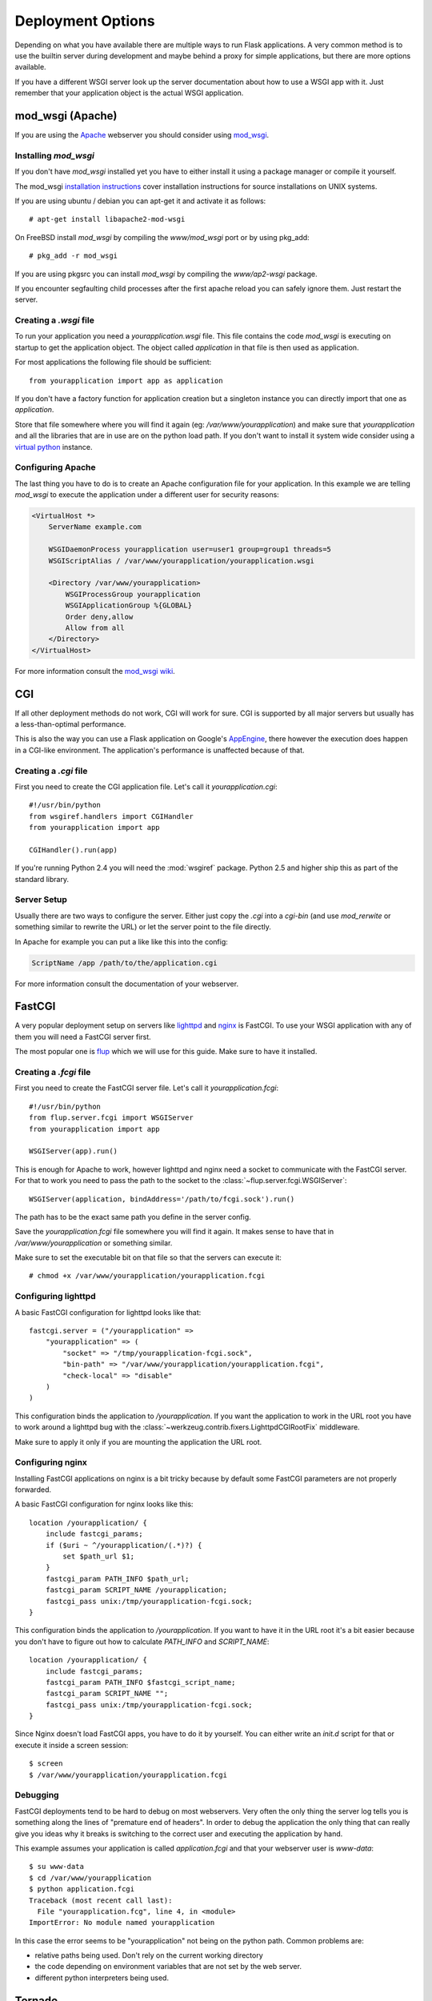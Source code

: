 Deployment Options
==================

Depending on what you have available there are multiple ways to run Flask
applications.  A very common method is to use the builtin server during
development and maybe behind a proxy for simple applications, but there
are more options available.

If you have a different WSGI server look up the server documentation about
how to use a WSGI app with it.  Just remember that your application object
is the actual WSGI application.


mod_wsgi (Apache)
-----------------

If you are using the `Apache`_ webserver you should consider using `mod_wsgi`_.

.. _Apache: http://httpd.apache.org/

Installing `mod_wsgi`
`````````````````````

If you don't have `mod_wsgi` installed yet you have to either install it using
a package manager or compile it yourself.

The mod_wsgi `installation instructions`_ cover installation instructions for
source installations on UNIX systems.

If you are using ubuntu / debian you can apt-get it and activate it as follows::

    # apt-get install libapache2-mod-wsgi

On FreeBSD install `mod_wsgi` by compiling the `www/mod_wsgi` port or by using
pkg_add::

    # pkg_add -r mod_wsgi

If you are using pkgsrc you can install `mod_wsgi` by compiling the
`www/ap2-wsgi` package.

If you encounter segfaulting child processes after the first apache reload you
can safely ignore them.  Just restart the server.

Creating a `.wsgi` file
```````````````````````

To run your application you need a `yourapplication.wsgi` file.  This file
contains the code `mod_wsgi` is executing on startup to get the application
object.  The object called `application` in that file is then used as
application.

For most applications the following file should be sufficient::

    from yourapplication import app as application

If you don't have a factory function for application creation but a singleton
instance you can directly import that one as `application`.

Store that file somewhere where you will find it again (eg:
`/var/www/yourapplication`) and make sure that `yourapplication` and all
the libraries that are in use are on the python load path.  If you don't
want to install it system wide consider using a `virtual python`_ instance.

Configuring Apache
``````````````````

The last thing you have to do is to create an Apache configuration file for
your application.  In this example we are telling `mod_wsgi` to execute the
application under a different user for security reasons:

.. sourcecode:: apache

    <VirtualHost *>
        ServerName example.com

        WSGIDaemonProcess yourapplication user=user1 group=group1 threads=5
        WSGIScriptAlias / /var/www/yourapplication/yourapplication.wsgi

        <Directory /var/www/yourapplication>
            WSGIProcessGroup yourapplication
            WSGIApplicationGroup %{GLOBAL}
            Order deny,allow
            Allow from all
        </Directory>
    </VirtualHost>

For more information consult the `mod_wsgi wiki`_.

.. _mod_wsgi: http://code.google.com/p/modwsgi/
.. _installation instructions: http://code.google.com/p/modwsgi/wiki/QuickInstallationGuide
.. _virtual python: http://pypi.python.org/pypi/virtualenv
.. _mod_wsgi wiki: http://code.google.com/p/modwsgi/wiki/


CGI
---

If all other deployment methods do not work, CGI will work for sure.  CGI
is supported by all major servers but usually has a less-than-optimal
performance.

This is also the way you can use a Flask application on Google's
`AppEngine`_, there however the execution does happen in a CGI-like
environment.  The application's performance is unaffected because of that.

.. _AppEngine: http://code.google.com/appengine/

Creating a `.cgi` file
``````````````````````

First you need to create the CGI application file.  Let's call it
`yourapplication.cgi`::

    #!/usr/bin/python
    from wsgiref.handlers import CGIHandler
    from yourapplication import app

    CGIHandler().run(app)

If you're running Python 2.4 you will need the :mod:`wsgiref` package.  Python
2.5 and higher ship this as part of the standard library.

Server Setup
````````````

Usually there are two ways to configure the server.  Either just copy the
`.cgi` into a `cgi-bin` (and use `mod_rerwite` or something similar to
rewrite the URL) or let the server point to the file directly.

In Apache for example you can put a like like this into the config:

.. sourcecode:: apache

    ScriptName /app /path/to/the/application.cgi

For more information consult the documentation of your webserver.



FastCGI
-------

A very popular deployment setup on servers like `lighttpd`_ and `nginx`_
is FastCGI.  To use your WSGI application with any of them you will need
a FastCGI server first.

The most popular one is `flup`_ which we will use for this guide.  Make
sure to have it installed.

Creating a `.fcgi` file
```````````````````````

First you need to create the FastCGI server file.  Let's call it
`yourapplication.fcgi`::

    #!/usr/bin/python
    from flup.server.fcgi import WSGIServer
    from yourapplication import app

    WSGIServer(app).run()

This is enough for Apache to work, however lighttpd and nginx need a
socket to communicate with the FastCGI server.  For that to work you
need to pass the path to the socket to the
:class:`~flup.server.fcgi.WSGIServer`::

    WSGIServer(application, bindAddress='/path/to/fcgi.sock').run()

The path has to be the exact same path you define in the server
config.

Save the `yourapplication.fcgi` file somewhere you will find it again.
It makes sense to have that in `/var/www/yourapplication` or something
similar.

Make sure to set the executable bit on that file so that the servers
can execute it::

    # chmod +x /var/www/yourapplication/yourapplication.fcgi

Configuring lighttpd
````````````````````

A basic FastCGI configuration for lighttpd looks like that::

    fastcgi.server = ("/yourapplication" =>
        "yourapplication" => (
            "socket" => "/tmp/yourapplication-fcgi.sock",
            "bin-path" => "/var/www/yourapplication/yourapplication.fcgi",
            "check-local" => "disable"
        )
    )

This configuration binds the application to `/yourapplication`.  If you
want the application to work in the URL root you have to work around a
lighttpd bug with the :class:`~werkzeug.contrib.fixers.LighttpdCGIRootFix`
middleware.

Make sure to apply it only if you are mounting the application the URL
root.

Configuring nginx
`````````````````

Installing FastCGI applications on nginx is a bit tricky because by default
some FastCGI parameters are not properly forwarded.

A basic FastCGI configuration for nginx looks like this::

    location /yourapplication/ {
        include fastcgi_params;
        if ($uri ~ ^/yourapplication/(.*)?) {
            set $path_url $1;
        }
        fastcgi_param PATH_INFO $path_url;
        fastcgi_param SCRIPT_NAME /yourapplication;
        fastcgi_pass unix:/tmp/yourapplication-fcgi.sock;
    }

This configuration binds the application to `/yourapplication`.  If you want
to have it in the URL root it's a bit easier because you don't have to figure
out how to calculate `PATH_INFO` and `SCRIPT_NAME`::

    location /yourapplication/ {
        include fastcgi_params;
        fastcgi_param PATH_INFO $fastcgi_script_name;
        fastcgi_param SCRIPT_NAME "";
        fastcgi_pass unix:/tmp/yourapplication-fcgi.sock;
    }

Since Nginx doesn't load FastCGI apps, you have to do it by yourself.  You
can either write an `init.d` script for that or execute it inside a screen
session::

    $ screen
    $ /var/www/yourapplication/yourapplication.fcgi

Debugging
`````````

FastCGI deployments tend to be hard to debug on most webservers.  Very often the
only thing the server log tells you is something along the lines of "premature
end of headers".  In order to debug the application the only thing that can
really give you ideas why it breaks is switching to the correct user and
executing the application by hand.

This example assumes your application is called `application.fcgi` and that your
webserver user is `www-data`::

    $ su www-data
    $ cd /var/www/yourapplication
    $ python application.fcgi
    Traceback (most recent call last):
      File "yourapplication.fcg", line 4, in <module>
    ImportError: No module named yourapplication

In this case the error seems to be "yourapplication" not being on the python
path.  Common problems are:

-   relative paths being used.  Don't rely on the current working directory
-   the code depending on environment variables that are not set by the
    web server.
-   different python interpreters being used.

.. _lighttpd: http://www.lighttpd.net/
.. _nginx: http://nginx.net/
.. _flup: http://trac.saddi.com/flup



Tornado
--------

`Tornado`_ is an open source version of the scalable, non-blocking web server and tools that power `FriendFeed`_.
Because it is non-blocking and uses epoll, it can handle thousands of simultaneous standing connections, which means it is ideal for real-time web services.
Integrating this service with Flask is a trivial task::

    
    from tornado.wsgi import WSGIContainer
    from tornado.httpserver import HTTPServer
    from tornado.ioloop import IOLoop
    from yourapplication import app
    
    http_server = HTTPServer(WSGIContainer(app))
    http_server.listen(5000)
    IOLoop.instance().start()


.. _Tornado: http://www.tornadoweb.org/
.. _FriendFeed: http://friendfeed.com/


Gevent
-------

`Gevent`_ is a coroutine-based Python networking library that uses `greenlet`_ to provide a high-level synchronous API on top of `libevent`_ event loop::

    from gevent.wsgi import WSGIServer
    from yourapplication import app

    http_server = WSGIServer(('', 5000), app)
    http_server.serve_forever()

.. _Gevent: http://www.gevent.org/
.. _greenlet: http://codespeak.net/py/0.9.2/greenlet.html
.. _libevent: http://monkey.org/~provos/libevent/
